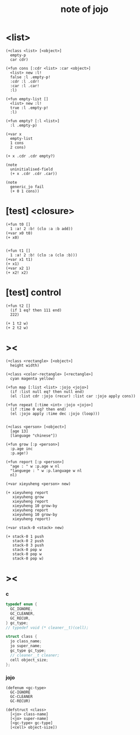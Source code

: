 #+title:  note of jojo
* <list>

  #+begin_src jojo
  (+class <list> [<object>]
    empty-p
    car cdr)

  (+fun cons [:cdr <list> :car <object>]
    <list> new :l!
    false :l .empty-p!
    :cdr :l .cdr!
    :car :l .car!
    :l)

  (+fun empty-list []
    <list> new :l!
    true :l .empty-p!
    :l)

  (+fun empty? [:l <list>]
    :l .empty-p)

  (+var x
    empty-list
    1 cons
    2 cons)

  (+ x .cdr .cdr empty?)

  (note
    uninitialised-field
    (+ x .cdr .cdr .car))

  (note
    generic_jo fail
    (+ 0 1 cons))
  #+end_src

* [test] <closure>

  #+begin_src jojo
  (+fun t0 []
    1 :a! 2 :b! (clo :a :b add))
  (+var x0 t0)
  (+ x0)


  (+fun t1 []
    1 :a! 2 :b! (clo :a (clo :b)))
  (+var x1 t1)
  (+ x1)
  (+var x2 1)
  (+ x2! x2)
  #+end_src

* [test] *control*

  #+begin_src jojo
  (+fun t2 []
    (if 1 eq? then 111 end)
    222)

  (+ 1 t2 w)
  (+ 2 t2 w)
  #+end_src

* ><

  #+begin_src jojo
  (+class <rectangle> [<object>]
    height width)

  (+class <color-rectangle> [<rectangle>]
    cyan magenta yellow)

  (+fun map [:list <list> :jojo <jojo>]
    (if :list null eq? then null end)
    (el :list cdr :jojo (recur) :list car :jojo apply cons))

  (+fun repeat [:time <int> :jojo <jojo>]
    (if :time 0 eq? then end)
    (el :jojo apply :time dec :jojo (loop)))


  (+class <person> [<object>]
    [age 13]
    [language "chinese"])

  (+fun grow [:p <person>]
    :p.age inc
    :p.age!)

  (+fun report [:p <person>]
    "age : " w :p.age w nl
    "languege : " w :p.language w nl
    nl)

  (+var xieyuheng <person> new)

  (+ xieyuheng report
     xieyuheng grow
     xieyuheng report
     xieyuheng 10 grow-by
     xieyuheng report
     xieyuheng 10 grow-by
     xieyuheng report)

  (+var stack-0 <stack> new)

  (+ stack-0 1 push
     stack-0 2 push
     stack-0 3 push
     stack-0 pop w
     stack-0 pop w
     stack-0 pop w)
  #+end_src

* ><

*** c

    #+begin_src c
    typedef enum {
      GC_IGNORE,
      GC_CLEANER,
      GC_RECUR,
    } gc_type;
    // typedef void (* cleaner__t)(cell);

    struct class {
      jo class_name;
      jo super_name;
      gc_type gc_type;
      // cleaner__t cleaner;
      cell object_size;
    };
    #+end_src

*** jojo

    #+begin_src jojo
    (defenum <gc-type>
      GC-IGNORE
      GC-CLEANER
      GC-RECUR)

    (defstruct <class>
      [<jo> class-name]
      [<jo> super-name]
      [<gc-type> gc-type]
      [<cell> object-size])
    #+end_src
